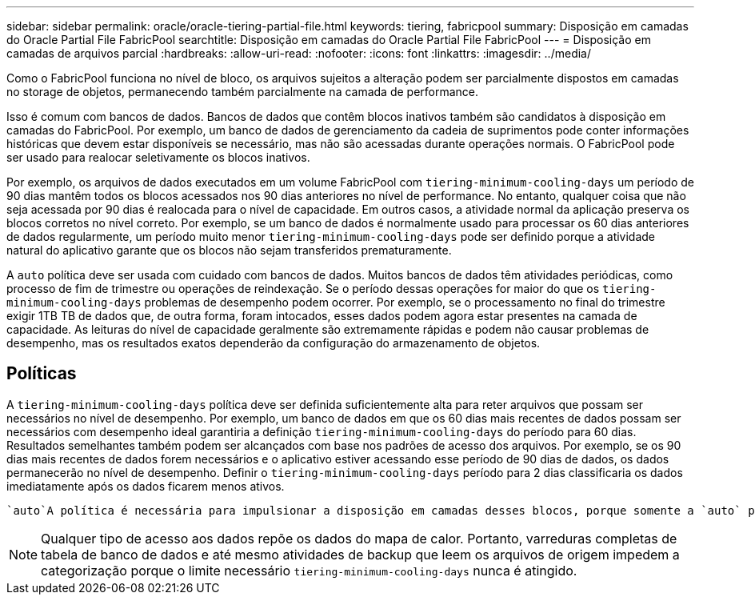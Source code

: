 ---
sidebar: sidebar 
permalink: oracle/oracle-tiering-partial-file.html 
keywords: tiering, fabricpool 
summary: Disposição em camadas do Oracle Partial File FabricPool 
searchtitle: Disposição em camadas do Oracle Partial File FabricPool 
---
= Disposição em camadas de arquivos parcial
:hardbreaks:
:allow-uri-read: 
:nofooter: 
:icons: font
:linkattrs: 
:imagesdir: ../media/


[role="lead"]
Como o FabricPool funciona no nível de bloco, os arquivos sujeitos a alteração podem ser parcialmente dispostos em camadas no storage de objetos, permanecendo também parcialmente na camada de performance.

Isso é comum com bancos de dados. Bancos de dados que contêm blocos inativos também são candidatos à disposição em camadas do FabricPool. Por exemplo, um banco de dados de gerenciamento da cadeia de suprimentos pode conter informações históricas que devem estar disponíveis se necessário, mas não são acessadas durante operações normais. O FabricPool pode ser usado para realocar seletivamente os blocos inativos.

Por exemplo, os arquivos de dados executados em um volume FabricPool com `tiering-minimum-cooling-days` um período de 90 dias mantêm todos os blocos acessados nos 90 dias anteriores no nível de performance. No entanto, qualquer coisa que não seja acessada por 90 dias é realocada para o nível de capacidade. Em outros casos, a atividade normal da aplicação preserva os blocos corretos no nível correto. Por exemplo, se um banco de dados é normalmente usado para processar os 60 dias anteriores de dados regularmente, um período muito menor `tiering-minimum-cooling-days` pode ser definido porque a atividade natural do aplicativo garante que os blocos não sejam transferidos prematuramente.

A `auto` política deve ser usada com cuidado com bancos de dados. Muitos bancos de dados têm atividades periódicas, como processo de fim de trimestre ou operações de reindexação. Se o período dessas operações for maior do que os `tiering-minimum-cooling-days` problemas de desempenho podem ocorrer. Por exemplo, se o processamento no final do trimestre exigir 1TB TB de dados que, de outra forma, foram intocados, esses dados podem agora estar presentes na camada de capacidade. As leituras do nível de capacidade geralmente são extremamente rápidas e podem não causar problemas de desempenho, mas os resultados exatos dependerão da configuração do armazenamento de objetos.



== Políticas

A `tiering-minimum-cooling-days` política deve ser definida suficientemente alta para reter arquivos que possam ser necessários no nível de desempenho. Por exemplo, um banco de dados em que os 60 dias mais recentes de dados possam ser necessários com desempenho ideal garantiria a definição `tiering-minimum-cooling-days` do período para 60 dias. Resultados semelhantes também podem ser alcançados com base nos padrões de acesso dos arquivos. Por exemplo, se os 90 dias mais recentes de dados forem necessários e o aplicativo estiver acessando esse período de 90 dias de dados, os dados permanecerão no nível de desempenho. Definir o `tiering-minimum-cooling-days` período para 2 dias classificaria os dados imediatamente após os dados ficarem menos ativos.

 `auto`A política é necessária para impulsionar a disposição em camadas desses blocos, porque somente a `auto` política afeta os blocos que estão no sistema de arquivos ativo.


NOTE: Qualquer tipo de acesso aos dados repõe os dados do mapa de calor. Portanto, varreduras completas de tabela de banco de dados e até mesmo atividades de backup que leem os arquivos de origem impedem a categorização porque o limite necessário `tiering-minimum-cooling-days` nunca é atingido.

